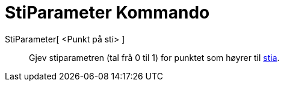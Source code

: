 = StiParameter Kommando
:page-en: commands/PathParameter
ifdef::env-github[:imagesdir: /nn/modules/ROOT/assets/images]

StiParameter[ <Punkt på sti> ]::
  Gjev stiparametren (tal frå 0 til 1) for punktet som høyrer til xref:/Geometriske_objekt.adoc[stia].
